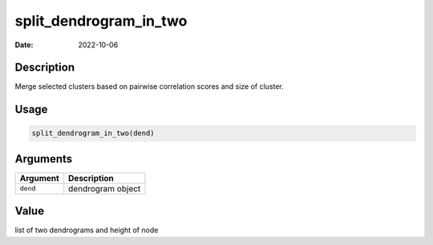 =======================
split_dendrogram_in_two
=======================

:Date: 2022-10-06

Description
===========

Merge selected clusters based on pairwise correlation scores and size of
cluster.

Usage
=====

.. code:: r

   split_dendrogram_in_two(dend)

Arguments
=========

======== =================
Argument Description
======== =================
``dend`` dendrogram object
======== =================

Value
=====

list of two dendrograms and height of node

